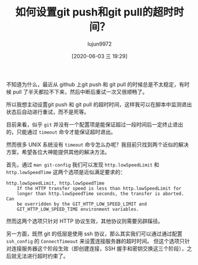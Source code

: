 #+TITLE: 如何设置git push和git pull的超时时间？
#+AUTHOR: lujun9972
#+TAGS: linux和它的小伙伴
#+DATE: [2020-06-03 三 19:29]
#+LANGUAGE:  zh-CN
#+STARTUP:  inlineimages
#+OPTIONS:  H:6 num:nil toc:t \n:nil ::t |:t ^:nil -:nil f:t *:t <:nil

不知道为什么，最近从 github 上git push 和 git pull 的时候总是不太稳定，有时候 pull 了半天都拉不下来，然后中断后重试一次又很顺畅了。

所以我想主动设置git push 和 git pull 的超时时间，这样我可以在脚本中监测退出状态后自动进行重试，而不是死等。

目前来看，似乎 =git= 并没有一个配置项是能保证超过一段时间后一定终止退出的，只能通过 =timeout= 命令才能保证超时退出。

然而很多 UNIX 系统没有 =timeout= 命令怎么办呢？我目前只找到两个近似的解决方案，希望各位大神能提供其他的解决方法。

首先，通过  =man git-config= 我们可以发现 =http.lowSpeedLimit= 和 =http.lowSpeedTime= 这两个选项是近似满足要求的：
#+begin_example
  http.lowSpeedLimit, http.lowSpeedTime
      If the HTTP transfer speed is less than http.lowSpeedLimit for
      longer than http.lowSpeedTime seconds, the transfer is aborted. Can
      be overridden by the GIT_HTTP_LOW_SPEED_LIMIT and
      GIT_HTTP_LOW_SPEED_TIME environment variables.
#+end_example

然而这两个选项只针对 HTTP 协议生效，其他协议则需要另辟蹊径。

另一方面，既然 git 的低层是使用 ssh 协议，那么其实我们可以通过通过配置 =ssh_config= 的 =ConnectTimeout= 来设置连接服务器的超时时间。
但这个选项只针对连接服务器这个阶段生效（即创建连接，SSH 握手和密钥交换这三个阶段），之后就无法进行超时约束了。


